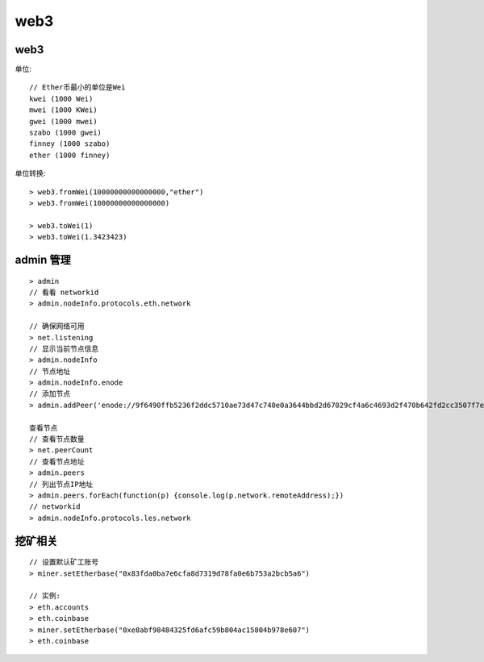 web3
#############

web3
---------

单位::

    // Ether币最小的单位是Wei
    kwei (1000 Wei)
    mwei (1000 KWei)
    gwei (1000 mwei)
    szabo (1000 gwei)
    finney (1000 szabo)
    ether (1000 finney)

单位转换::

    > web3.fromWei(10000000000000000,"ether")
    > web3.fromWei(10000000000000000)

    > web3.toWei(1)
    > web3.toWei(1.3423423)



admin 管理
--------------

::

    > admin
    // 看看 networkid
    > admin.nodeInfo.protocols.eth.network

    // 确保网络可用 
    > net.listening
    // 显示当前节点信息
    > admin.nodeInfo
    // 节点地址
    > admin.nodeInfo.enode 
    // 添加节点
    > admin.addPeer('enode://9f6490ffb5236f2ddc5710ae73d47c740e0a3644bbd2d67029cf4a6c4693d2f470b642fd2cc3507f7e851df60aaeb730a1270b7a477f91ec5b6b17a8a4b40527@172.16.0.1:30303')        

    查看节点
    // 查看节点数量
    > net.peerCount
    // 查看节点地址
    > admin.peers
    // 列出节点IP地址
    > admin.peers.forEach(function(p) {console.log(p.network.remoteAddress);})
    // networkid
    > admin.nodeInfo.protocols.les.network

挖矿相关
------------

::

    // 设置默认矿工账号
    > miner.setEtherbase("0x83fda0ba7e6cfa8d7319d78fa0e6b753a2bcb5a6")

    // 实例:
    > eth.accounts
    > eth.coinbase
    > miner.setEtherbase("0xe8abf98484325fd6afc59b804ac15804b978e607")
    > eth.coinbase










